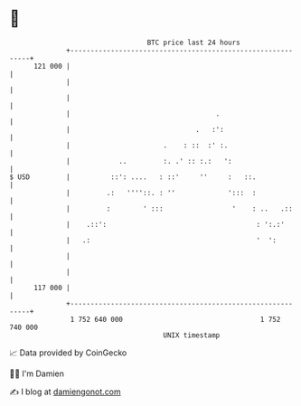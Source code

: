 * 👋

#+begin_example
                                     BTC price last 24 hours                    
                 +------------------------------------------------------------+ 
         121 000 |                                                            | 
                 |                                                            | 
                 |                                                            | 
                 |                                    .                       | 
                 |                               .   :':                      | 
                 |                       .    : ::  :' :.                     | 
                 |            ..         :. .' :: :.:   ':                    | 
   $ USD         |          ::': ....   : ::'     ''     :   ::.              | 
                 |         .:   ''''::. : ''             ':::  :              | 
                 |         :        ' :::                 '    : ..   .::     | 
                 |    .::':                                     : ':.:'       | 
                 |   .:                                         '  ':         | 
                 |                                                            | 
                 |                                                            | 
         117 000 |                                                            | 
                 +------------------------------------------------------------+ 
                  1 752 640 000                                  1 752 740 000  
                                         UNIX timestamp                         
#+end_example
📈 Data provided by CoinGecko

🧑‍💻 I'm Damien

✍️ I blog at [[https://www.damiengonot.com][damiengonot.com]]
